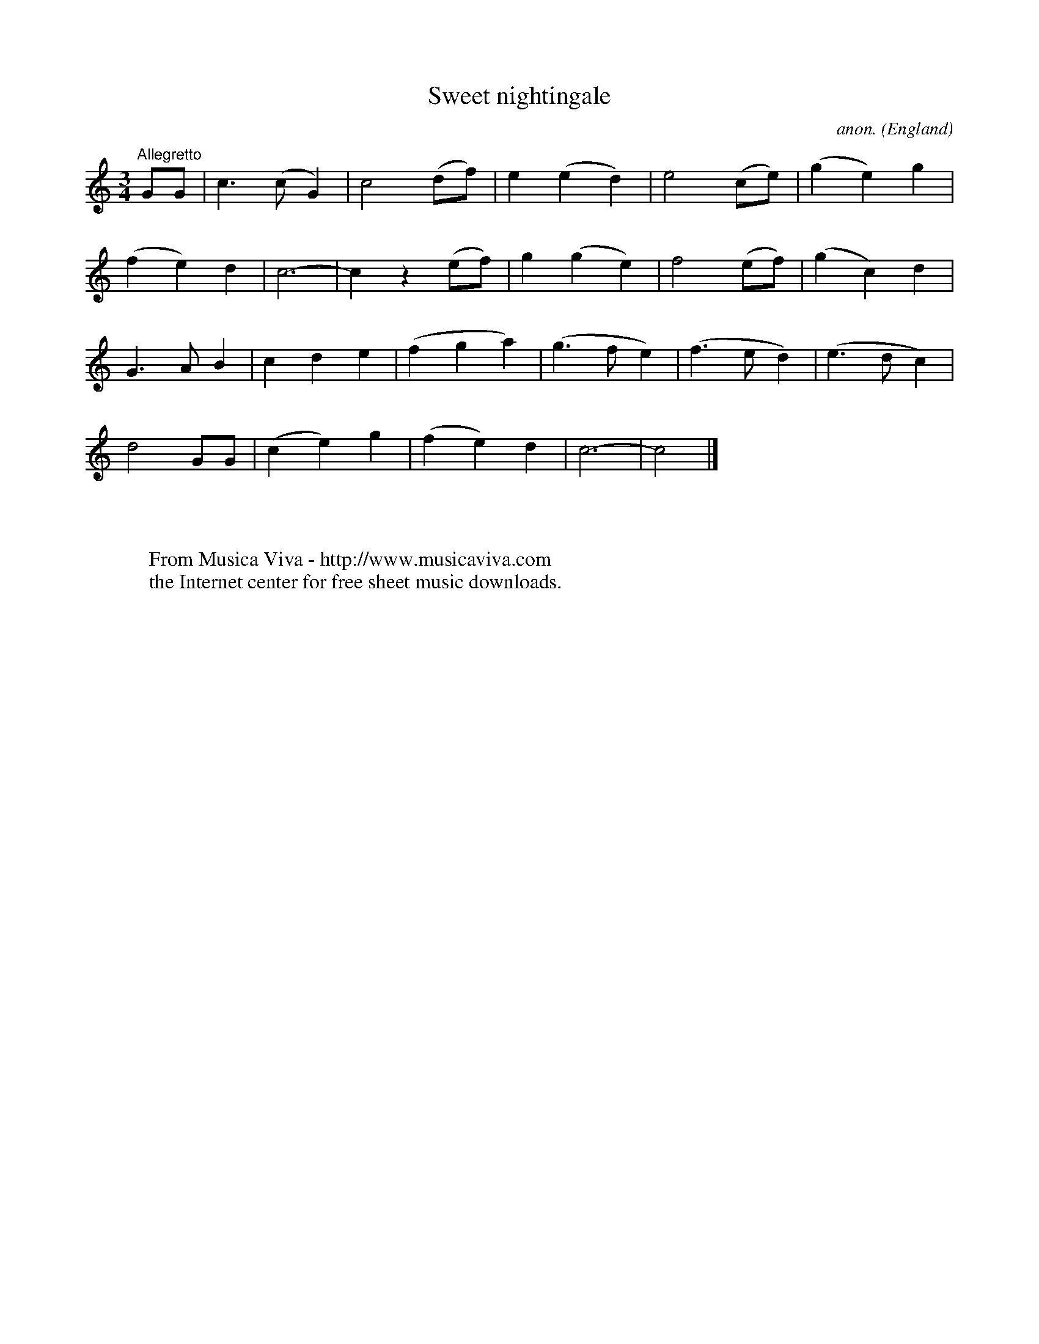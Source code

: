 X:7914
T:Sweet nightingale
C:anon.
O:England
Z:Transcribed by Frank Nordberg - http://www.musicaviva.com
F:http://abc.musicaviva.com/tunes/england/sweet-nightingale.abc
M:3/4
L:1/8
K:C
"^Allegretto"GG|c3(cG2)|c4(df)|e2(e2d2)|e4(ce)|(g2e2)g2|
(f2e2)d2|c6-|c2z2(ef)|g2(g2e2)|f4(ef)|(g2c2)d2|
G3AB2|c2d2e2|(f2g2a2)|(g3fe2)|(f3ed2)|(e3dc2)|
d4GG|(c2e2)g2|(f2e2)d2|c6-|c4|]
W:
W:
W:  From Musica Viva - http://www.musicaviva.com
W:  the Internet center for free sheet music downloads.

